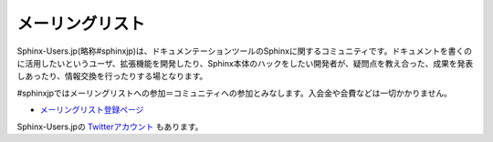 メーリングリスト
================

Sphinx-Users.jp(略称#sphinxjp)は、ドキュメンテーションツールのSphinxに関するコミュニティです。ドキュメントを書くのに活用したいというユーザ、拡張機能を開発したり、Sphinx本体のハックをしたい開発者が、疑問点を教え合った、成果を発表しあったり、情報交換を行ったりする場となります。

#sphinxjpではメーリングリストへの参加＝コミュニティへの参加とみなします。入会金や会費などは一切かかりません。

* `メーリングリスト登録ページ <http://www.python.jp/mailman/listinfo/sphinx-users>`_

Sphinx-Users.jpの `Twitterアカウント <http://www.twitter.com/sphinxjp>`_ もあります。
